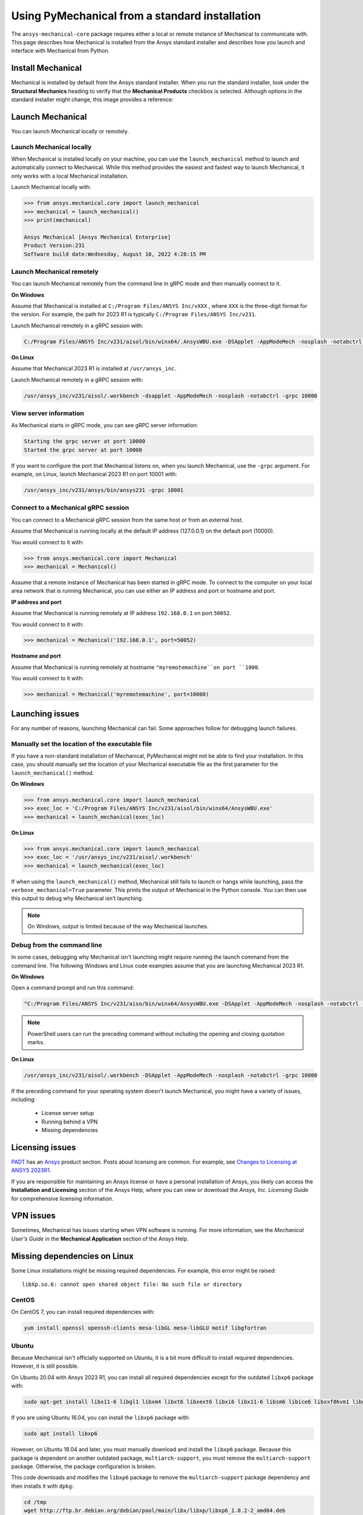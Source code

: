 .. _using_standard_install:

***********************************************
Using PyMechanical from a standard installation
***********************************************

The ``ansys-mechanical-core`` package requires either a local or
remote instance of Mechanical to communicate with. This page describes
how Mechanical is installed from the Ansys standard installer and
describes how you launch and interface with Mechanical from Python.

Install Mechanical
------------------

Mechanical is installed by default from the Ansys standard installer. 
When you run the standard installer, look under the **Structural Mechanics**
heading to verify that the **Mechanical Products** checkbox is selected.
Although options in the standard installer might change, this image provides
a reference:

.. figure:: ../images/unified_install_2023R1.jpg
    :width: 400pt


Launch Mechanical
-----------------
You can launch Mechanical locally or remotely.

Launch Mechanical locally
~~~~~~~~~~~~~~~~~~~~~~~~~

When Mechanical is installed locally on your machine, you can use the
``launch_mechanical`` method to launch and automatically connect to
Mechanical. While this method provides the easiest and fastest
way to launch Mechanical, it only works with a local Mechanical
installation.

Launch Mechanical locally with:

.. code:: python

    >>> from ansys.mechanical.core import launch_mechanical
    >>> mechanical = launch_mechanical()
    >>> print(mechanical)

    Ansys Mechanical [Ansys Mechanical Enterprise]
    Product Version:231
    Software build date:Wednesday, August 10, 2022 4:28:15 PM


Launch Mechanical remotely
~~~~~~~~~~~~~~~~~~~~~~~~~~

You can launch Mechanical remotely from the command line in gRPC
mode and then manually connect to it.

**On Windows**

Assume that Mechanical is installed at ``C:/Program Files/ANSYS Inc/vXXX``
, where ``XXX`` is the three-digit format for the version. For example,
the path for 2023 R1 is typically ``C:/Program Files/ANSYS Inc/v231``.

Launch Mechanical remotely in a gRPC session with:

.. code::

    C:/Program Files/ANSYS Inc/v231/aisol/bin/winx64/.AnsysWBU.exe -DSApplet -AppModeMech -nosplash -notabctrl -grpc 10000

**On Linux**

Assume that Mechanical 2023 R1 is installed at ``/usr/ansys_inc``.

Launch Mechanical remotely in a gRPC session with:

.. code::

    /usr/ansys_inc/v231/aisol/.workbench -dsapplet -AppModeMech -nosplash -notabctrl -grpc 10000


View server information
~~~~~~~~~~~~~~~~~~~~~~~~
As Mechanical starts in gRPC mode, you can see gRPC server information:

.. code::

    Starting the grpc server at port 10000
    Started the grpc server at port 10000

If you want to configure the port that Mechanical listens on, when you launch
Mechanical, use the ``-grpc`` argument. For example, on Linux, launch Mechanical
2023 R1 on port 10001 with:

.. code::

    /usr/ansys_inc/v231/ansys/bin/ansys231 -grpc 10001


Connect to a Mechanical gRPC session
~~~~~~~~~~~~~~~~~~~~~~~~~~~~~~~~~~~~

You can connect to a Mechanical gRPC session from the same host or from an external host.

Assume that Mechanical is running locally at the default IP address (127.0.0.1) on the
default port (10000).

You would connect to it with:

.. code::

    >>> from ansys.mechanical.core import Mechanical
    >>> mechanical = Mechanical()


Assume that a remote instance of Mechanical has been started in gRPC mode. To connect to
the computer on your local area network that is running Mechanical, you can use either
an IP address and port or hostname and port.

**IP address and port**

Assume that Mechanical is running remotely at IP address ``192.168.0.1`` on port ``50052``.

You would connect to it with:

.. code::

    >>> mechanical = Mechanical('192.168.0.1', port=50052)

**Hostname and port**

Assume that Mechanical is running remotely at hostname ``"myremotemachine``on port ``1000``.

You would connect to it with:

.. code:: python

    >>> mechanical = Mechanical('myremotemachine', port=10000)


Launching issues
----------------

For any number of reasons, launching Mechanical can fail. Some approaches
follow for debugging launch failures.

Manually set the location of the executable file
~~~~~~~~~~~~~~~~~~~~~~~~~~~~~~~~~~~~~~~~~~~~~~~~

If you have a non-standard installation of Mechanical, PyMechanical might
not be able to find your installation. In this case, you should manually
set the location of your Mechanical executable file as the first parameter
for the ``launch_mechanical()`` method.

**On Windows**

.. code:: python

    >>> from ansys.mechanical.core import launch_mechanical
    >>> exec_loc = 'C:/Program Files/ANSYS Inc/v231/aisol/bin/winx64/AnsysWBU.exe'
    >>> mechanical = launch_mechanical(exec_loc)


**On Linux**

.. code:: python

    >>> from ansys.mechanical.core import launch_mechanical
    >>> exec_loc = '/usr/ansys_inc/v231/aisol/.workbench'
    >>> mechanical = launch_mechanical(exec_loc)


If when using the ``launch_mechanical()`` method, Mechanical still
fails to launch or hangs while launching, pass the ``verbose_mechanical=True``
parameter. This prints the output of Mechanical in the Python console.
You can then use this output to debug why Mechanical isn't launching.

.. Note::
    On Windows, output is limited because of the way Mechanical launches.

Debug from the command line
~~~~~~~~~~~~~~~~~~~~~~~~~~~
In some cases, debugging why Mechanical isn't launching might require
running the launch command from the command line. The following
Windows and Linux code examples assume that you are launching Mechanical
2023 R1.

**On Windows**

Open a command prompt and run this command:

.. code::

    "C:/Program Files/ANSYS Inc/v231/aiso/bin/winx64/AnsysWBU.exe -DSApplet -AppModeMech -nosplash -notabctrl -grpc 10000"

.. note::
   PowerShell users can run the preceding command without including the opening and
   closing quotation marks.


**On Linux**

.. code::

    /usr/ansys_inc/v231/aisol/.workbench -DSApplet -AppModeMech -nosplash -notabctrl -grpc 10000


If the preceding command for your operating system doesn't launch Mechanical, you might have
a variety of issues, including:

  - License server setup
  - Running behind a VPN
  - Missing dependencies


Licensing issues
----------------

`PADT <https://www.padtinc.com/>`_ has an `Ansys <https://www.padtinc.com/simulation/ansys-simulation-products/>`_
product section. Posts about licensing are common. For example, see
`Changes to Licensing at ANSYS 2023R1 <https://www.padtinc.com/blog/15271-2/>`_.

If you are responsible for maintaining an Ansys license or have a personal installation
of Ansys, you likely can access the **Installation and Licensing** section of the
Ansys Help, where you can view or download the *Ansys, Inc. Licensing Guide* for
comprehensive licensing information.


VPN issues
----------
Sometimes, Mechanical has issues starting when VPN software is running. For more information,
see the *Mechanical User's Guide* in the **Mechanical Application** section of the Ansys Help.


Missing dependencies on Linux
-----------------------------
Some Linux installations might be missing required dependencies. For example, this error
might be raised::

    libXp.so.6: cannot open shared object file: No such file or directory

CentOS
~~~~~~
On CentOS 7, you can install required dependencies with:

.. code::

    yum install openssl openssh-clients mesa-libGL mesa-libGLU motif libgfortran


Ubuntu
~~~~~~
Because Mechanical isn't officially supported on Ubuntu, it is a bit more
difficult to install required dependencies. However, it is still possible.

On Ubuntu 20.04 with Ansys 2023 R1, you can install all required dependencies
except for the outdated ``libxp6`` package with:

.. code::

    sudo apt-get install libx11-6 libgl1 libxm4 libxt6 libxext6 libxi6 libx11-6 libsm6 libice6 libxxf86vm1 libglu1

If you are using Ubuntu 16.04, you can install the ``libxp6`` package with:


.. code::

    sudo apt install libxp6

However, on Ubuntu 18.04 and later, you must manually download and install the ``libxp6``
package. Because this package is dependent on another outdated package, ``multiarch-support``,
you must remove the ``multiarch-support`` package. Otherwise, the package configuration
is broken.

This code downloads and modifies the ``libxp6`` package to remove the ``multiarch-support``
package dependency and then installs it with ``dpkg``:

.. code::

    cd /tmp
    wget http://ftp.br.debian.org/debian/pool/main/libx/libxp/libxp6_1.0.2-2_amd64.deb
    ar x libxp6_1.0.2-2_amd64.deb
    sudo tar xzf control.tar.gz
    sudo sed '/Pre-Depends/d' control -i
    sudo bash -c "tar c postinst postrm md5sums control | gzip -c > control.tar.gz"
    sudo ar rcs libxp6_1.0.2-2_amd64_mod.deb debian-binary control.tar.gz data.tar.xz
    sudo dpkg -i ./libxp6_1.0.2-2_amd64_mod.deb

